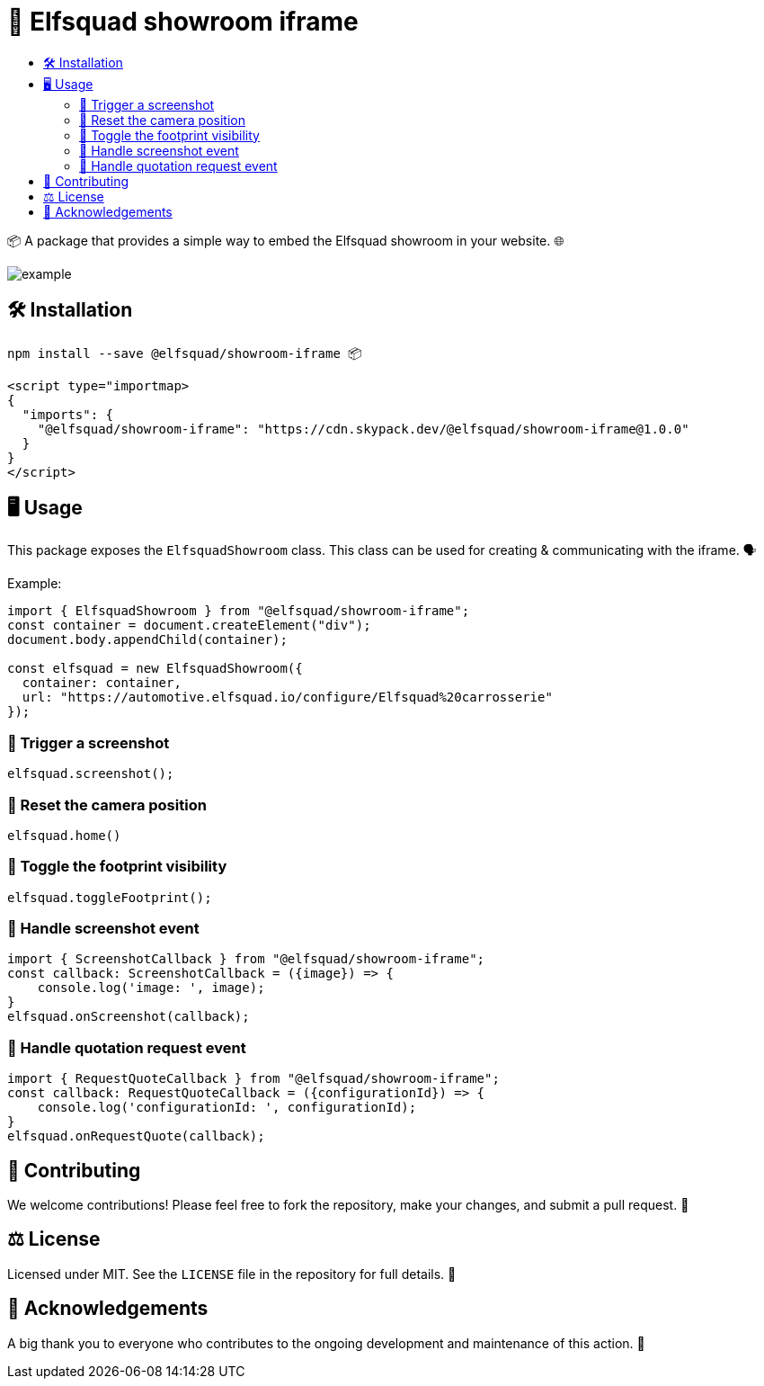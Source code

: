 = 🏰 Elfsquad showroom iframe
:toc: macro
:toc-title:
:toclevels: 3

toc::[]

📦 A package that provides a simple way to embed the Elfsquad showroom in your website. 🌐

image:assets/example.gif[]

== 🛠 Installation 

```bash
npm install --save @elfsquad/showroom-iframe 📦
```

```js
<script type="importmap>
{
  "imports": {
    "@elfsquad/showroom-iframe": "https://cdn.skypack.dev/@elfsquad/showroom-iframe@1.0.0"
  }
}
</script>
```

== 🖥️ Usage 
This package exposes the `ElfsquadShowroom` class. This class can be
used for creating & communicating with the iframe. 🗣️

Example:

```ts
import { ElfsquadShowroom } from "@elfsquad/showroom-iframe";
const container = document.createElement("div");
document.body.appendChild(container);

const elfsquad = new ElfsquadShowroom({
  container: container,
  url: "https://automotive.elfsquad.io/configure/Elfsquad%20carrosserie"
});
```

=== 📸 Trigger a screenshot
```ts
elfsquad.screenshot();
```

=== 🔄 Reset the camera position
```ts
elfsquad.home()
```

=== 🔳 Toggle the footprint visibility
```ts
elfsquad.toggleFootprint();
```

=== 📣 Handle screenshot event
```ts
import { ScreenshotCallback } from "@elfsquad/showroom-iframe";
const callback: ScreenshotCallback = ({image}) => {
    console.log('image: ', image);
}
elfsquad.onScreenshot(callback);
```

=== 📝 Handle quotation request event
```ts
import { RequestQuoteCallback } from "@elfsquad/showroom-iframe";
const callback: RequestQuoteCallback = ({configurationId}) => {
    console.log('configurationId: ', configurationId);
}
elfsquad.onRequestQuote(callback);
```

== 🤝 Contributing

We welcome contributions! Please feel free to fork the repository, make your changes, and submit a pull request. 🍴

== ⚖️ License

Licensed under MIT. See the `LICENSE` file in the repository for full details. 📄

== 🎉 Acknowledgements

A big thank you to everyone who contributes to the ongoing development and maintenance of this action. 💖
